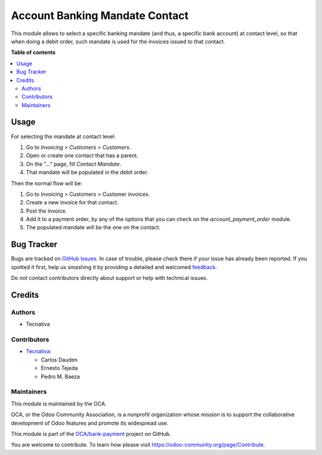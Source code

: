 ===============================
Account Banking Mandate Contact
===============================

.. !!!!!!!!!!!!!!!!!!!!!!!!!!!!!!!!!!!!!!!!!!!!!!!!!!!!
   !! This file is generated by oca-gen-addon-readme !!
   !! changes will be overwritten.                   !!
   !!!!!!!!!!!!!!!!!!!!!!!!!!!!!!!!!!!!!!!!!!!!!!!!!!!!

.. |badge1| image:: https://img.shields.io/badge/maturity-Beta-yellow.png
    :target: https://odoo-community.org/page/development-status
    :alt: Beta
.. |badge2| image:: https://img.shields.io/badge/licence-AGPL--3-blue.png
    :target: http://www.gnu.org/licenses/agpl-3.0-standalone.html
    :alt: License: AGPL-3
.. |badge3| image:: https://img.shields.io/badge/github-OCA%2Fbank--payment-lightgray.png?logo=github
    :target: https://github.com/OCA/bank-payment/tree/14.0/account_banking_mandate_contact
    :alt: OCA/bank-payment
.. |badge4| image:: https://img.shields.io/badge/weblate-Translate%20me-F47D42.png
    :target: https://translation.odoo-community.org/projects/bank-payment-14-0/bank-payment-14-0-account_banking_mandate_contact
    :alt: Translate me on Weblate
.. |badge5| image:: https://img.shields.io/badge/runbot-Try%20me-875A7B.png
    :target: https://runbot.odoo-community.org/runbot/173/14.0
    :alt: Try me on Runbot

|badge1| |badge2| |badge3| |badge4| |badge5| 

This module allows to select a specific banking mandate
(and thus, a specific bank account) at contact level, so that when doing
a debit order, such mandate is used for the invoices issued to that contact.

**Table of contents**

.. contents::
   :local:

Usage
=====

For selecting the mandate at contact level:

#. Go to *Invoicing > Customers > Customers*.
#. Open or create one contact that has a parent.
#. On the "..." page, fill *Contact Mandate*.
#. That mandate will be populated in the debit order.

Then the normal flow will be:

#. Go to Invoicing > Customers > Customer invoices.
#. Create a new invoice for that contact.
#. Post the invoice.
#. Add it to a payment order, by any of the options that you can check on the *account_payment_order* module.
#. The populated mandate will be the one on the contact.

Bug Tracker
===========

Bugs are tracked on `GitHub Issues <https://github.com/OCA/bank-payment/issues>`_.
In case of trouble, please check there if your issue has already been reported.
If you spotted it first, help us smashing it by providing a detailed and welcomed
`feedback <https://github.com/OCA/bank-payment/issues/new?body=module:%20account_banking_mandate_contact%0Aversion:%2014.0%0A%0A**Steps%20to%20reproduce**%0A-%20...%0A%0A**Current%20behavior**%0A%0A**Expected%20behavior**>`_.

Do not contact contributors directly about support or help with technical issues.

Credits
=======

Authors
~~~~~~~

* Tecnativa

Contributors
~~~~~~~~~~~~

* `Tecnativa <https://www.tecnativa.com>`_:

  * Carlos Dauden
  * Ernesto Tejeda
  * Pedro M. Baeza

Maintainers
~~~~~~~~~~~

This module is maintained by the OCA.

.. image:: https://odoo-community.org/logo.png
   :alt: Odoo Community Association
   :target: https://odoo-community.org

OCA, or the Odoo Community Association, is a nonprofit organization whose
mission is to support the collaborative development of Odoo features and
promote its widespread use.

This module is part of the `OCA/bank-payment <https://github.com/OCA/bank-payment/tree/14.0/account_banking_mandate_contact>`_ project on GitHub.

You are welcome to contribute. To learn how please visit https://odoo-community.org/page/Contribute.
